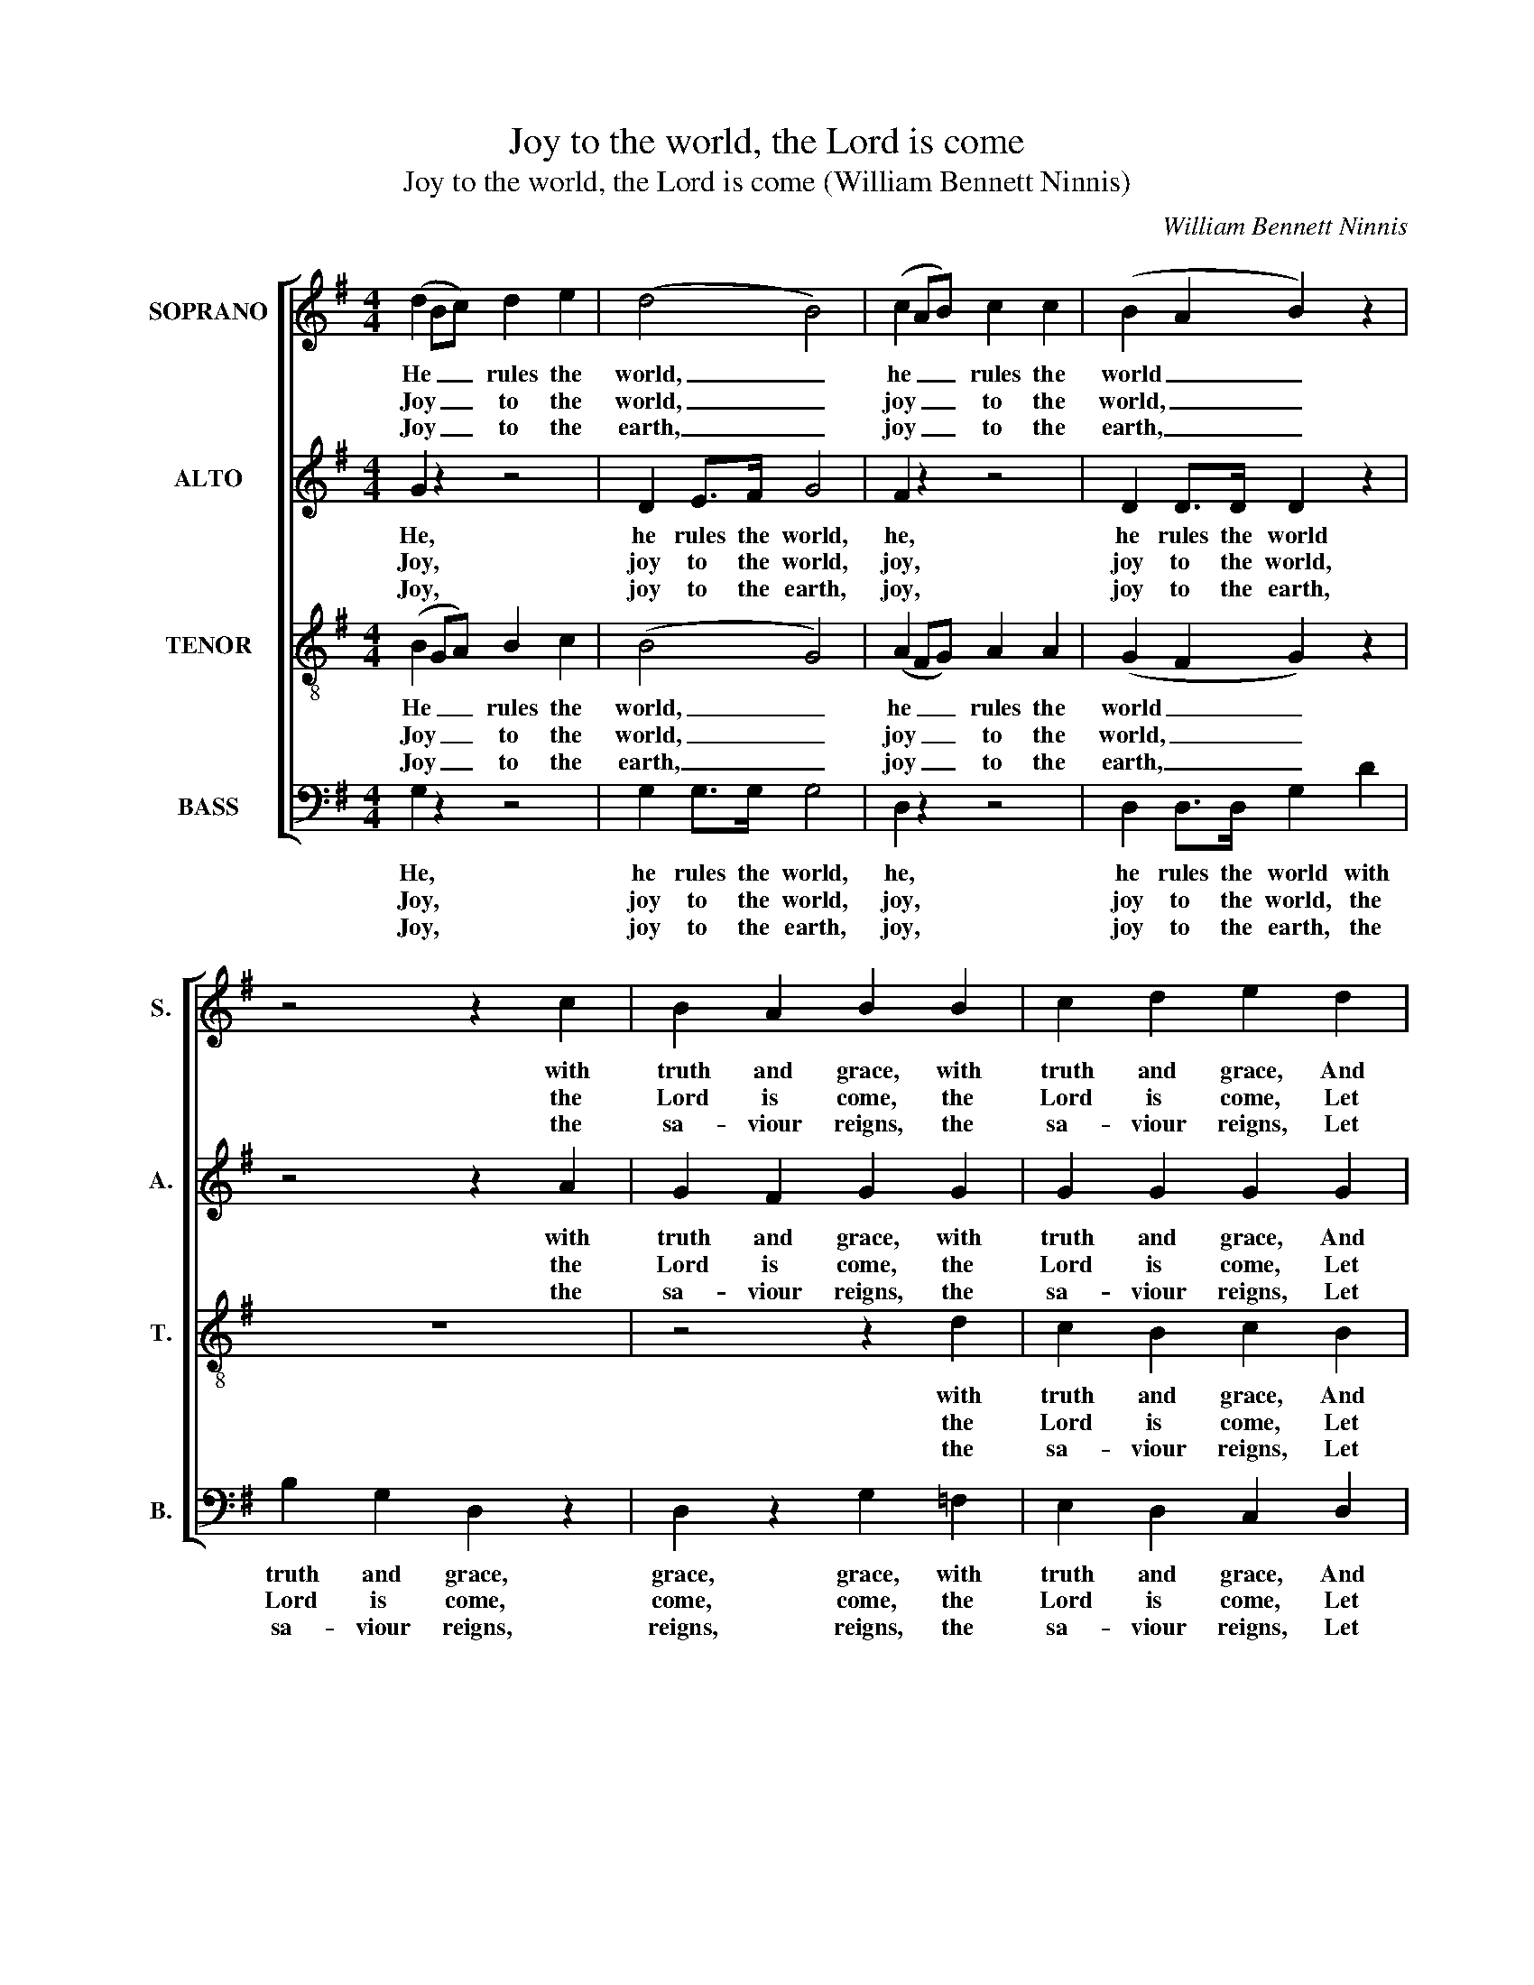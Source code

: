 X:1
T:Joy to the world, the Lord is come
T:Joy to the world, the Lord is come (William Bennett Ninnis)
C:William Bennett Ninnis
Z:Carol no. 29 from p38 of
Z:Cornish Carols, Part II,
Z:ed. R. H. Heath,
Z:Truro: [c1891]
%%score [ 1 2 3 4 ]
L:1/8
M:4/4
K:G
V:1 treble nm="SOPRANO" snm="S."
V:2 treble nm="ALTO" snm="A."
V:3 treble-8 transpose=-12 nm="TENOR" snm="T."
V:4 bass nm="BASS" snm="B."
V:1
 (d2 Bc) d2 e2 | (d4 B4) | (c2 AB) c2 c2 | (B2 A2 B2) z2 | z4 z2 c2 | B2 A2 B2 B2 | c2 d2 e2 d2 | %7
w: He _ _ rules the|world, _|he _ _ rules the|world _ _|with|truth and grace, with|truth and grace, And|
w: Joy _ _ to the|world, _|joy _ _ to the|world, _ _|the|Lord is come, the|Lord is come, Let|
w: Joy _ _ to the|earth, _|joy _ _ to the|earth, _ _|the|sa- viour reigns, the|sa- viour reigns, Let|
 d2 d2 d2 ^c2 | d6 c2 | (B2 A2 G2) B2 | (c2 B2) A4 | G8 |:"^Duet."!p! A4 A2 B2 | c4 (B2 A2) | %14
w: makes the na- tions|prove, and|makes _ _ the|na- * tions|prove|The glo- ries|of his _|
w: earth re- ceive her|king, let|earth _ _ re-|ceive _ her|king.|Let ev- ’ry|heart pre- *|
w: men their songs em-|ploy, let|men _ _ their|songs _ em-|ploy,|While fields and|flocks, rocks, _|
 B4 (B2 c2) | d6!f! d2 | d2 e2 d2 e2 | d6 (cB) | A2 B2 c2 A2 | B6 z2 | z8 | z4 z2!p! d2 | %22
w: right- eous- *|ness, And|won- ders of his|love, and _|won- ders of his|love,||and|
w: pare him _|room, And|heav’n and na- ture|sing, and _|heav’n and na- ture|sing,||and|
w: hills and _|plains Re-|peat the sound- ing|joy, re- *|peat the sound- ing|joy,||re-|
 e2"^cresc." d2 c2 B2 | A6"^["!f!"^]" A2 | (B2 c2 d2) B2 | (c2 B2) A4 | G8 :| %27
w: won- ders of his|love, and|won- * * ders|of _ his|love.|
w: heav’n and na- ture|sing, and|heav’n _ _ and|na- * ture|sing.|
w: peat the sound- ing|joy, re-|peat _ _ the|sound- * ing|joy.|
V:2
 G2 z2 z4 | D2 E>F G4 | F2 z2 z4 | D2 D>D D2 z2 | z4 z2 A2 | G2 F2 G2 G2 | G2 G2 G2 G2 | %7
w: He,|he rules the world,|he,|he rules the world|with|truth and grace, with|truth and grace, And|
w: Joy,|joy to the world,|joy,|joy to the world,|the|Lord is come, the|Lord is come, Let|
w: Joy,|joy to the earth,|joy,|joy to the earth,|the|sa- viour reigns, the|sa- viour reigns, Let|
 F2 G2 F2 E2 | F6 D2 | (D2 F2 G2) D2 | E4 F4 | G8 |:!p! F4 F2 G2 | A4 (G2 F2) | G4 (G2 A2) | %15
w: makes the na- tions|prove, and|makes _ _ the|na- tions|prove|The glo- ries|of his _|right- eous- *|
w: earth re- ceive her|king, let|earth _ _ re-|ceive her|king.|Let ev- ’ry|heart pre- *|pare him _|
w: men their songs em-|ploy, let|men _ _ their|songs em-|ploy,|While fields and|flocks, rocks, _|hills and _|
 B6 z2 | z8 | z4 z2!f! D2 | F2 G2 A2 F2 | G6!p! G2 | F2 E2 D2 E2 | (D3 C B,2) G2 | %22
w: ness,||And|won- ders of his|love, and|won- ders of his|love, _ _ and|
w: room,||And|heav’n and na- ture|sing, and|heav’n and na- ture|sing, _ _ and|
w: plains||Re-|peat the sound- ing|joy, re-|peat the sound- ing|joy, _ _ re-|
 G2"^cresc." G2 F2 G2 | (F3 G A2)"^["!f!"^]" F2 | (G2 A2 B2) G2 | G4 F4 | D8 :| %27
w: won- ders of his|love, _ _ and|won- * * ders|of his|love.|
w: heav’n and na- ture|sing, _ _ and|heav’n _ _ and|na- ture|sing.|
w: peat the sound- ing|joy, _ _ re-|peat _ _ the|sound- ing|joy.|
V:3
 (B2 GA) B2 c2 | (B4 G4) | (A2 FG) A2 A2 | (G2 F2 G2) z2 | z8 | z4 z2 d2 | c2 B2 c2 B2 | %7
w: He _ _ rules the|world, _|he _ _ rules the|world _ _||with|truth and grace, And|
w: Joy _ _ to the|world, _|joy _ _ to the|world, _ _||the|Lord is come, Let|
w: Joy _ _ to the|earth, _|joy _ _ to the|earth, _ _||the|sa- viour reigns, Let|
 A2 B2 A2 A2 | A6 A2 | (G2 d2 B2) G2 | G4 c4 | B8 |: z8 | z8 | z8 | z4 z2!f! B2 | B2 c2 B2 c2 | %17
w: makes the na- tions|prove, and|makes _ _ the|na- tions|prove||||And|won- ders of his|
w: earth re- ceive her|king, let|earth _ _ re-|ceive her|king.||||And|heav’n and na- ture|
w: men their songs em-|ploy, let|men _ _ their|songs em-|ploy,||||Re-|peat the sound- ing|
 (B8 | d8- | d6) z2 | z8 | z8 | z4 z2 G2 | d2 d2 d2 d2 |"^["!f!"^]" d6 d2 | (e2 d2) d4 | B8 :| %27
w: love,|_||||and|won- ders of, and|won- ders|of _ his|love.|
w: sing,|_||||and|heav’n and na- ture|sing, and|na- * ture|sing.|
w: joy,|_||||re-|peat the sound- ing|joy, the|sound- * ing|joy,|
V:4
 G,2 z2 z4 | G,2 G,>G, G,4 | D,2 z2 z4 | D,2 D,>D, G,2 D2 | B,2 G,2 D,2 z2 | D,2 z2 G,2 =F,2 | %6
w: He,|he rules the world,|he,|he rules the world with|truth and grace,|grace, grace, with|
w: Joy,|joy to the world,|joy,|joy to the world, the|Lord is come,|come, come, the|
w: Joy,|joy to the earth,|joy,|joy to the earth, the|sa- viour reigns,|reigns, reigns, the|
 E,2 D,2 C,2 D,2 | D,2 G,2 A,2 A,,2 | D,6 F,2 | (G,2 D,2 E,2) G,2 | C,4 D,4 | G,,8 |: %12
w: truth and grace, And|makes the na- tions|prove, and|makes _ _ the|na- tions|prove|
w: Lord is come, Let|earth re- ceive her|king, let|earth _ _ re-|ceive her|king.|
w: sa- viour reigns, Let|men their songs em-|ploy, let|men _ _ their|songs em-|ploy,|
"^Org."!p! D,4 D,4 | D,4 D,4 | G,4 G,4 | G,6 z2 | z4 z2!f! G,2 | G,2 G,2 G,2 G,2 | %18
w: ||||And|won- ders of his|
w: ||||And|heav’n and na- ture|
w: ||||Re-|peat the sound- ing|
 (D,2 G,2 F,2 D,2 | G,6) z2 | %20
w: love, _ _ _|_|
w: sing, _ _ _|_|
w: joy, _ _ _|_|
"^Notes:This carol is given in short score in R. H. Heath’s Cornish Carols, Part II, attributed to ‘W. B. Ninnis’.In that source, the first verse of text is underlaid between the staves, with additional fragments of this verse above andbelow the staves to indicate the word fit for the different parts. A further two verses of text are printed after the music,and dynamics are given above or between the staves, apparently applying to all voice parts.In this edition, the voice parts have been split out to open score, all three verses of text have been underlaid in full, anddynamic markings have been copied across to all parts to which they apply." z4 z2!p! C2 | %21
w: and|
w: and|
w: re-|
 B,2 A,2 G,2 B,2 | (C2"^cresc." B,2 A,2) G,2 | D,2 D,2 F,2 D,2 |"^["!f!"^]" G,6 G,2 | %25
w: won- ders of his|love, _ _ and|won- ders of, and|won- ders|
w: heav’n and na- ture|sing, _ _ and|heav’n and na- ture|sing, and|
w: peat the sound- ing|joy, _ _ re-|peat the sound- ing|joy, the|
 (C,2 G,,2) D,4 | G,,8 :| %27
w: of _ his|love.|
w: na- * ture|sing.|
w: sound- * ing|joy.|

